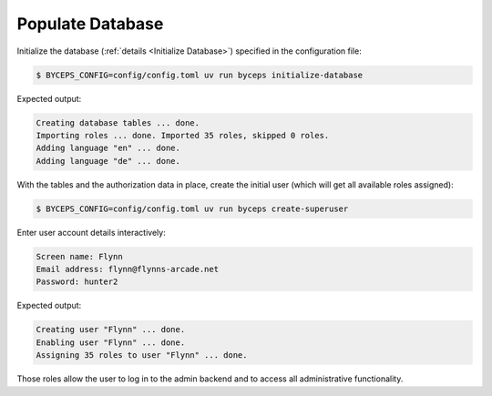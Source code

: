 Populate Database
=================

Initialize the database (:ref:`details <Initialize Database>`) specified
in the configuration file:

.. code-block:: console

    $ BYCEPS_CONFIG=config/config.toml uv run byceps initialize-database

Expected output:

.. code-block:: none

    Creating database tables ... done.
    Importing roles ... done. Imported 35 roles, skipped 0 roles.
    Adding language "en" ... done.
    Adding language "de" ... done.

With the tables and the authorization data in place, create the initial
user (which will get all available roles assigned):

.. code-block:: console

    $ BYCEPS_CONFIG=config/config.toml uv run byceps create-superuser

Enter user account details interactively:

.. code-block:: none

    Screen name: Flynn
    Email address: flynn@flynns-arcade.net
    Password: hunter2

Expected output:

.. code-block:: none

    Creating user "Flynn" ... done.
    Enabling user "Flynn" ... done.
    Assigning 35 roles to user "Flynn" ... done.

Those roles allow the user to log in to the admin backend and to access
all administrative functionality.
